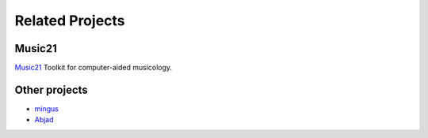 .. _related-projects-page:

==================
 Related Projects
==================

Music21
-------

`Music21 <http://web.mit.edu/music21>`_ Toolkit for computer-aided musicology.

Other projects
--------------

* `mingus <http://bspaans.github.io/python-mingus>`_
* `Abjad <http://www.projectabjad.org>`_
